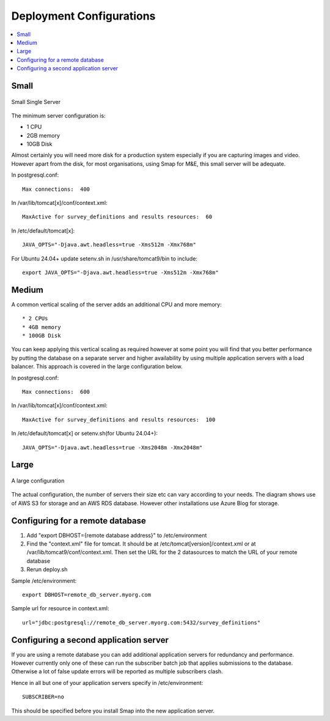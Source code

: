 Deployment Configurations
=========================

.. contents::
 :local:

Small
-----

.. figure::  _images/architecture1.png
   :align:   center
   :width: 	 500px
   :alt:     Configuration of a small installation consisting of a single server

   Small Single Server

The minimum server configuration is:

* 1 CPU
* 2GB memory
* 10GB Disk

Almost certainly you will need more disk for a production system especially if you are capturing images and video.  However
apart from the disk, for most organisations, using Smap for M&E, this small server will be adequate.

In postgresql.conf::

  Max connections:  400

In /var/lib/tomcat[x]/conf/context.xml::

  MaxActive for survey_definitions and results resources:  60

In /etc/default/tomcat[x]::

  JAVA_OPTS="-Djava.awt.headless=true -Xms512m -Xmx768m"

For Ubuntu 24.04+ update setenv.sh in /usr/share/tomcat9/bin to include::

    export JAVA_OPTS="-Djava.awt.headless=true -Xms512m -Xmx768m"

Medium
------

A common vertical scaling of the server adds an additional CPU and more memory::

* 2 CPUs
* 4GB memory
* 100GB Disk

You can keep applying this vertical scaling as required however at some point you will find that you better performance by putting
the database on a separate server and higher availability by using multiple application servers with a load balancer.  This approach
is covered in the large configuration below.

In postgresql.conf::

  Max connections:  600

In /var/lib/tomcat[x]/conf/context.xml::

  MaxActive for survey_definitions and results resources:  100

In /etc/default/tomcat[x] or setenv.sh(for Ubuntu 24.04+)::

  JAVA_OPTS="-Djava.awt.headless=true -Xms2048m -Xmx2048m"

Large
-----

.. figure::  _images/architecture2.png
   :align:   center
   :width: 	 500px
   :alt:     Configuration of a large installation consisting of multiple application servers and a separate database server

   A large configuration

The actual configuration, the number of servers their size etc can vary according to your needs.  The diagram shows use of
AWS S3 for storage and an AWS RDS database.  However other installations use Azure Blog for storage.

Configuring for a remote database
---------------------------------

#.  Add "export DBHOST={remote database address}" to /etc/environment
#.  Find the "context.xml" file for tomcat.  It should be at /etc/tomcat[version]/context.xml or at /var/lib/tomcat9/conf/context.xml.
    Then set the URL for the 2 datasources to match the URL of
    your remote database
#.  Rerun deploy.sh

Sample /etc/environment::

  export DBHOST=remote_db_server.myorg.com

Sample url for resource in context.xml::

  url="jdbc:postgresql://remote_db_server.myorg.com:5432/survey_definitions"

Configuring a second application server
---------------------------------------

If you are using a remote database you can add additional application servers for redundancy and performance.  However currently only one of these can
run the subscriber batch job that applies submissions to the database.  Otherwise a lot of false update errors will be reported as multiple subscribers
clash.

Hence in all but one of your application servers specify in /etc/environment::

  SUBSCRIBER=no

This should be specified before you install Smap into the new application server.